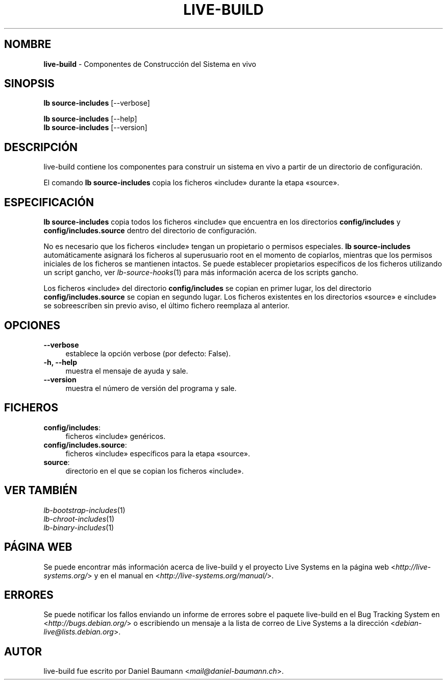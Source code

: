 .\" live-build(7) - System Build Scripts
.\" Copyright (C) 2006-2013 Daniel Baumann <mail@daniel-baumann.ch>
.\"
.\" This program comes with ABSOLUTELY NO WARRANTY; for details see COPYING.
.\" This is free software, and you are welcome to redistribute it
.\" under certain conditions; see COPYING for details.
.\"
.\"
.\"*******************************************************************
.\"
.\" This file was generated with po4a. Translate the source file.
.\"
.\"*******************************************************************
.TH LIVE\-BUILD 1 10.11.2013 4.0~alpha30\-1 "Proyecto Live Systems"

.SH NOMBRE
\fBlive\-build\fP \- Componentes de Construcción del Sistema en vivo

.SH SINOPSIS
\fBlb source\-includes\fP [\-\-verbose]
.PP
\fBlb source\-includes\fP [\-\-help]
.br
\fBlb source\-includes\fP [\-\-version]
.
.SH DESCRIPCIÓN
live\-build contiene los componentes para construir un sistema en vivo a
partir de un directorio de configuración.
.PP
El comando \fBlb source\-includes\fP copia los ficheros «include» durante la
etapa «source».

.SH ESPECIFICACIÓN
\fBlb source\-includes\fP copia todos los ficheros «include» que encuentra en
los directorios \fBconfig/includes\fP y \fBconfig/includes.source\fP dentro del
directorio de configuración.
.PP
No es necesario que los ficheros «include» tengan un propietario o permisos
especiales. \fBlb source\-includes\fP automáticamente asignará los ficheros al
superusuario root en el momento de copiarlos, mientras que los permisos
iniciales de los ficheros se mantienen intactos. Se puede establecer
propietarios específicos de los ficheros utilizando un script gancho, ver
\fIlb\-source\-hooks\fP(1) para más información acerca de los scripts gancho.
.PP
Los ficheros «include» del directorio \fBconfig/includes\fP se copian en primer
lugar, los del directorio \fBconfig/includes.source\fP se copian en segundo
lugar. Los ficheros existentes en los directorios «source» e «include» se
sobreescriben sin previo aviso, el último fichero reemplaza al anterior.

.SH OPCIONES
.IP \fB\-\-verbose\fP 4
establece la opción verbose (por defecto: False).
.IP "\fB\-h, \-\-help\fP" 4
muestra el mensaje de ayuda y sale.
.IP \fB\-\-version\fP 4
muestra el número de versión del programa y sale.

.SH FICHEROS
.IP \fBconfig/includes\fP: 4
ficheros «include» genéricos.
.IP \fBconfig/includes.source\fP: 4
ficheros «include» específicos para la etapa «source».
.IP \fBsource\fP: 4
directorio en el que se copian los ficheros «include».

.SH "VER TAMBIÉN"
.IP \fIlb\-bootstrap\-includes\fP(1) 4
.IP \fIlb\-chroot\-includes\fP(1) 4
.IP \fIlb\-binary\-includes\fP(1) 4

.SH "PÁGINA WEB"
Se puede encontrar más información acerca de live\-build y el proyecto Live
Systems en la página web <\fIhttp://live\-systems.org/\fP> y en el
manual en <\fIhttp://live\-systems.org/manual/\fP>.

.SH ERRORES
Se puede notificar los fallos enviando un informe de errores sobre el
paquete live\-build en el Bug Tracking System en
<\fIhttp://bugs.debian.org/\fP> o escribiendo un mensaje a la lista de
correo de Live Systems a la dirección
<\fIdebian\-live@lists.debian.org\fP>.

.SH AUTOR
live\-build fue escrito por Daniel Baumann
<\fImail@daniel\-baumann.ch\fP>.
